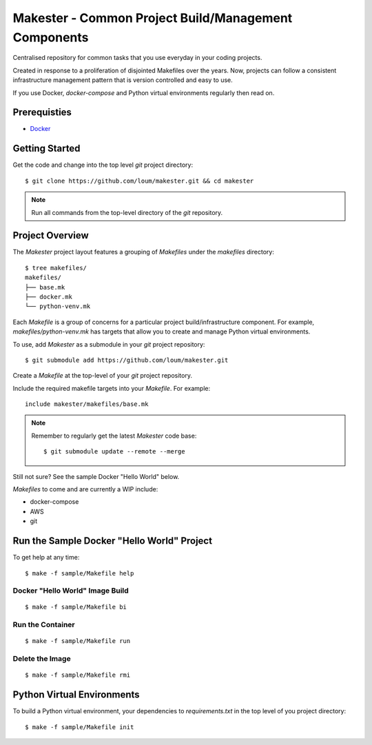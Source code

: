 #####################################################
Makester - Common Project Build/Management Components
#####################################################

Centralised repository for common tasks that you use everyday in your coding projects.

Created in response to a proliferation of disjointed Makefiles over the years.  Now, projects can follow a consistent infrastructure management pattern that is version controlled and easy to use.

If you use Docker, `docker-compose` and Python virtual environments regularly then read on.

*************
Prerequisties
*************

- `Docker <https://docs.docker.com/install/>`_

***************
Getting Started
***************

Get the code and change into the top level `git` project directory::

    $ git clone https://github.com/loum/makester.git && cd makester

.. note::

    Run all commands from the top-level directory of the `git` repository.

****************
Project Overview
****************

The `Makester` project layout features a grouping of `Makefiles` under the `makefiles` directory::

  $ tree makefiles/
  makefiles/
  ├── base.mk
  ├── docker.mk
  └── python-venv.mk

Each `Makefile` is a group of concerns for a particular project build/infrastructure component.  For example, `makefiles/python-venv.mk` has targets that allow you to create and manage Python virtual environments.

To use, add `Makester` as a submodule in your `git` project repository::

  $ git submodule add https://github.com/loum/makester.git

Create a `Makefile` at the top-level of your `git` project repository.

Include the required makefile targets into your `Makefile`.  For example::

    include makester/makefiles/base.mk

.. note::

    Remember to regularly get the latest `Makester` code base::

        $ git submodule update --remote --merge

Still not sure?  See the sample Docker "Hello World" below.

`Makefiles` to come and are currently a WIP include:

- docker-compose
- AWS
- git

*******************************************
Run the Sample Docker "Hello World" Project
*******************************************

To get help at any time::

    $ make -f sample/Makefile help

Docker "Hello World" Image Build
================================

::

    $ make -f sample/Makefile bi

Run the Container
=================

::

    $ make -f sample/Makefile run

Delete the Image
================

::

  $ make -f sample/Makefile rmi

***************************
Python Virtual Environments
***************************

To build a Python virtual environment, your dependencies to `requirements.txt` in the top level of you project directory::

  $ make -f sample/Makefile init
